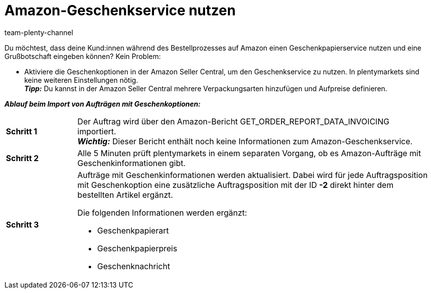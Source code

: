 = Amazon-Geschenkservice nutzen
:keywords: Amazon Geschenkservice, Amazon-Geschenkservice, Amazon Geschenkoptionen
:description: Informationen zum Geschenkservice von Amazon.
:page-aliases: amazon-geschenkservice-nutzen.adoc
:author: team-plenty-channel

Du möchtest, dass deine Kund:innen während des Bestellprozesses auf Amazon einen Geschenkpapierservice nutzen und eine Grußbotschaft eingeben können? Kein Problem:

* Aktiviere die Geschenkoptionen in der Amazon Seller Central, um den Geschenkservice zu nutzen. In plentymarkets sind keine weiteren Einstellungen nötig. +
*_Tipp:_* Du kannst in der Amazon Seller Central mehrere Verpackungsarten hinzufügen und Aufpreise definieren.

*_Ablauf beim Import von Aufträgen mit Geschenkoptionen:_*

[cols="1a,5a", grid=none, frame=none, stripes=none]
|===

| *Schritt 1*
| Der Auftrag wird über den Amazon-Bericht GET_ORDER_REPORT_DATA_INVOICING importiert. +
*_Wichtig:_* Dieser Bericht enthält noch keine Informationen zum Amazon-Geschenkservice.

| *Schritt 2*
| Alle 5 Minuten prüft plentymarkets in einem separaten Vorgang, ob es Amazon-Aufträge mit Geschenkinformationen gibt. 

| *Schritt 3*
| Aufträge mit Geschenkinformationen werden aktualisiert. Dabei wird für jede Auftragsposition mit Geschenkoption eine zusätzliche Auftragsposition mit der ID *-2* direkt hinter dem bestellten Artikel ergänzt.

Die folgenden Informationen werden ergänzt:

* Geschenkpapierart
* Geschenkpapierpreis
* Geschenknachricht
|===